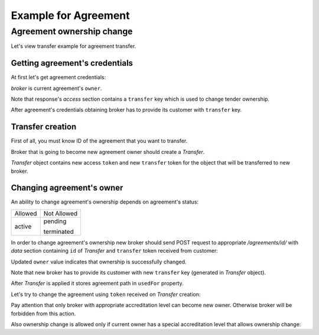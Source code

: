 Example for Agreement
---------------------

Agreement ownership change
~~~~~~~~~~~~~~~~~~~~~~~~~~

Let's view transfer example for agreement transfer.


Getting agreement's credentials
^^^^^^^^^^^^^^^^^^^^^^^^^^^^^^^

At first let's get agreement credentials:

.. httpexample:: tutorial/get-agreement-credentials.http
   :code:

`broker` is current agreement's ``owner``.

Note that response's `access` section contains a ``transfer`` key which is used to change tender ownership.

After agreement's credentials obtaining broker has to provide its customer with ``transfer`` key.

Transfer creation
^^^^^^^^^^^^^^^^^

First of all, you must know ID of the agreement that you want to transfer.

Broker that is going to become new agreement owner should create a `Transfer`.

.. httpexample:: tutorial/create-agreement-transfer.http
   :code:

`Transfer` object contains new access ``token`` and new ``transfer`` token for the object that will be transferred to new broker.

Changing agreement's owner
^^^^^^^^^^^^^^^^^^^^^^^^^^

An ability to change agreement's ownership depends on agreement's status:

+---------+-------------+
| Allowed | Not Allowed |
+---------+-------------+
| active  | pending     |
|         |             |
|         | terminated  |
+---------+-------------+

In order to change agreement's ownership new broker should send POST request to appropriate `/agreements/id/` with `data` section containing ``id`` of `Transfer` and ``transfer`` token received from customer:

.. httpexample:: tutorial/change-agreement-ownership.http
   :code:

Updated ``owner`` value indicates that ownership is successfully changed. 

Note that new broker has to provide its customer with new ``transfer`` key (generated in `Transfer` object).

After `Transfer` is applied it stores agreement path in ``usedFor`` property.

.. httpexample:: tutorial/get-used-agreement-transfer.http
   :code:

Let's try to change the agreement using ``token`` received on `Transfer` creation:

.. httpexample:: tutorial/modify-agreement.http
   :code:

Pay attention that only broker with appropriate accreditation level can become new owner. Otherwise broker will be forbidden from this action.

.. httpexample:: tutorial/change-agreement-ownership-forbidden.http
   :code:

Also ownership change is allowed only if current owner has a special accreditation level that allows ownership change:

.. httpexample:: tutorial/change-agreement-ownership-forbidden-owner.http
   :code:
